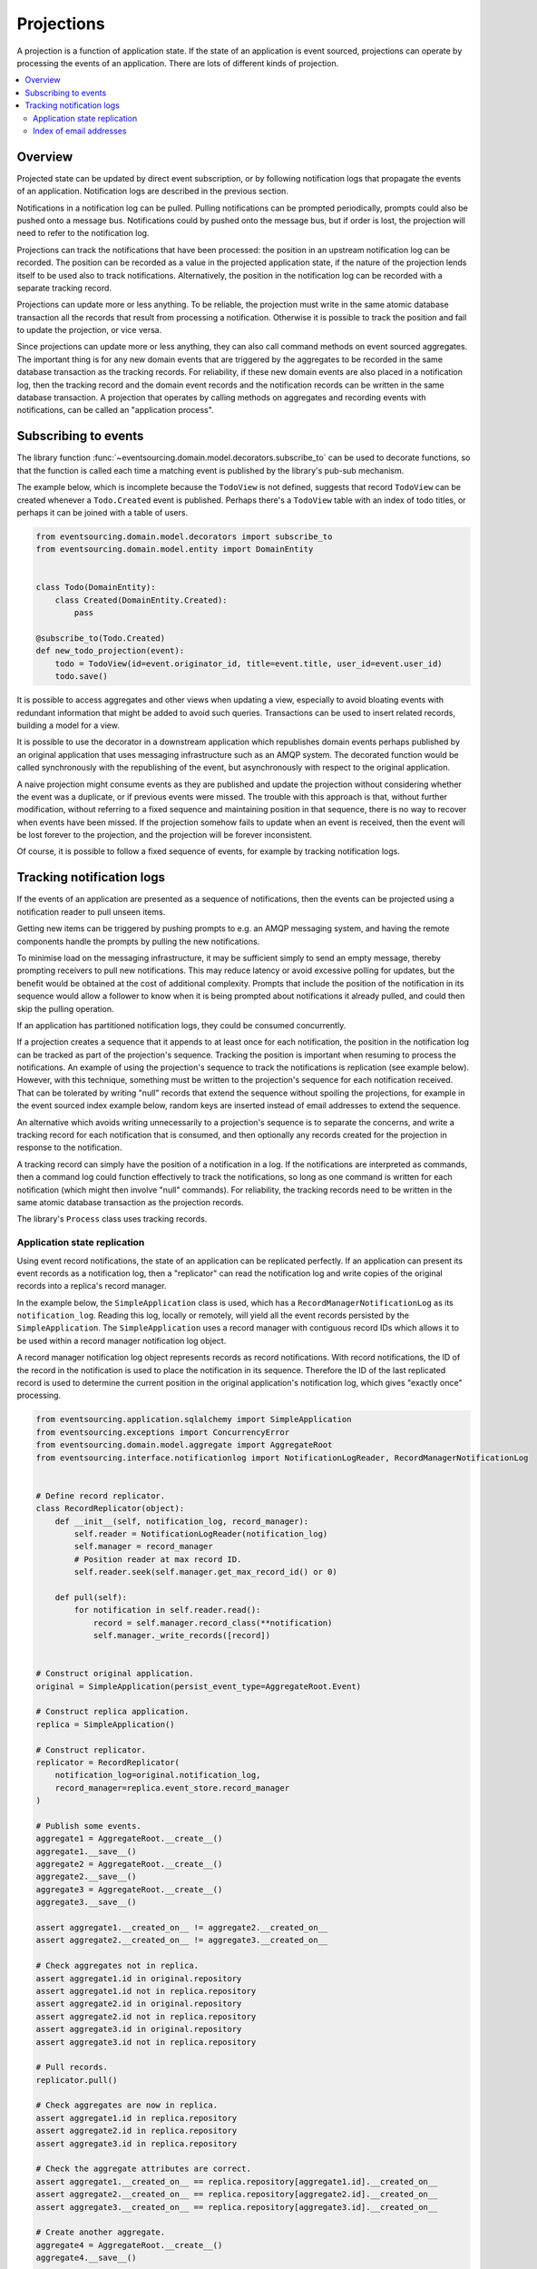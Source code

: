 ===========
Projections
===========

A projection is a function of application state. If the state of an application is
event sourced, projections can operate by processing the events of an application.
There are lots of different kinds of projection.


.. contents:: :local:

Overview
--------

Projected state can be updated by direct event subscription, or by following notification
logs that propagate the events of an application. Notification logs are described in the
previous section.

Notifications in a notification log can be pulled. Pulling notifications can
be prompted periodically, prompts could also be pushed onto a message bus. Notifications
could by pushed onto the message bus, but if order is lost, the projection will need to
refer to the notification log.

Projections can track the notifications that have been processed: the position
in an upstream notification log can be recorded. The position can be recorded
as a value in the projected application state, if the nature of the projection
lends itself to be used also to track  notifications. Alternatively, the position
in the notification log can be recorded with a separate tracking record.

Projections can update more or less anything. To be reliable, the projection must
write in the same atomic database transaction all the records that result from
processing a notification. Otherwise it is possible to track the position
and fail to update the projection, or vice versa.

Since projections can update more or less anything, they can also call
command methods on event sourced aggregates. The important thing is for
any new domain events that are triggered by the aggregates to be recorded
in the same database transaction as the tracking records. For reliability,
if these new domain events are also placed in a notification log, then the
tracking record and the domain event records and the notification records
can be written in the same database transaction. A projection that operates by
calling methods on aggregates and recording events with notifications, can be
called an "application process".

.. Different application processes can work together as a coherent and reliable
.. system, for example an orders-reservations-payments system. An application
.. process DSL can be could describe such a system of application processes,
.. as function definitions that call each other, with decorators on these
.. functions to associate each with a policy.
..
.. Optimistic concurrency control of uniqueness constraints on the tracking and
.. event records would allow safe redundant processing of each application process.
..
.. Horizontal scaling can be introduced if upstream notifications are distributed
.. across many notification logs, then a projection can be deployed with many
.. concurrent operating system processes. Any causal ordering between notifications
.. in different logs can be maintained if each operating system process waits until
.. all upstream notification dependencies have been processed, which it can do by
.. polling for the existence of the corresponding tracking records (not yet implemented).


Subscribing to events
---------------------

The library function
:func:`~eventsourcing.domain.model.decorators.subscribe_to`
can be used to decorate functions, so that the function is called
each time a matching event is published by the library's pub-sub mechanism.

The example below, which is incomplete because the ``TodoView`` is not
defined, suggests that record ``TodoView`` can be created whenever a
``Todo.Created`` event is published. Perhaps there's a ``TodoView`` table
with an index of todo titles, or perhaps it can be joined with a table of users.

.. code:: python

    from eventsourcing.domain.model.decorators import subscribe_to
    from eventsourcing.domain.model.entity import DomainEntity


    class Todo(DomainEntity):
        class Created(DomainEntity.Created):
            pass

    @subscribe_to(Todo.Created)
    def new_todo_projection(event):
        todo = TodoView(id=event.originator_id, title=event.title, user_id=event.user_id)
        todo.save()

It is possible to access aggregates and other views when
updating a view, especially to avoid bloating events with redundant
information that might be added to avoid such queries. Transactions
can be used to insert related records, building a model for a view.

It is possible to use the decorator in a downstream application which
republishes domain events perhaps published by an original application
that uses messaging infrastructure such as an AMQP system. The decorated
function would be called synchronously with the republishing of the event,
but asynchronously with respect to the original application.

A naive projection might consume events as they are published
and update the projection without considering whether the event
was a duplicate, or if previous events were missed.
The trouble with this approach is that, without further modification, without
referring to a fixed sequence and maintaining position in that sequence, there
is no way to recover when events have been missed. If the projection somehow
fails to update when an event is received, then the event will be lost forever to
the projection, and the projection will be forever inconsistent.

Of course, it is possible to follow a fixed sequence of events, for example
by tracking notification logs.


Tracking notification logs
--------------------------

If the events of an application are presented as a sequence of
notifications, then the events can be projected using a notification
reader to pull unseen items.

Getting new items can be triggered by pushing prompts to e.g. an AMQP
messaging system, and having the remote components handle the prompts
by pulling the new notifications.

To minimise load on the messaging
infrastructure, it may be sufficient simply to send an empty message,
thereby prompting receivers to pull new notifications. This may
reduce latency or avoid excessive polling for updates, but the benefit
would be obtained at the cost of additional complexity. Prompts
that include the position of the notification in its sequence would
allow a follower to know when it is being prompted about notifications
it already pulled, and could then skip the pulling operation.

If an application has partitioned notification logs, they could be consumed
concurrently.

If a projection creates a sequence that it appends to at least once for each
notification, the position in the notification log can be tracked as part of
the projection's sequence. Tracking the position is important when resuming
to process the notifications. An example of using the projection's sequence
to track the notifications is replication (see example below). However, with
this technique, something must be written to the projection's sequence for
each notification received. That can be tolerated by writing "null" records
that extend the sequence without spoiling the projections, for example in
the event sourced index example below, random keys are inserted
instead of email addresses to extend the sequence.

An alternative which avoids writing unnecessarily to a projection's sequence
is to separate the concerns, and write a tracking record for each notification
that is consumed, and then optionally any records created for the projection
in response to the notification.

A tracking record can simply have the position of a notification in a log. If
the notifications are interpreted as commands, then a command log could function
effectively to track the notifications, so long as one command is written for
each notification (which might then involve "null" commands). For reliability,
the tracking records need to be written in the same atomic database
transaction as the projection records.

The library's ``Process`` class uses tracking records.

Application state replication
~~~~~~~~~~~~~~~~~~~~~~~~~~~~~

Using event record notifications, the state of an application can be
replicated perfectly. If an application can present its event records
as a notification log, then a "replicator" can read the notification
log and write copies of the original records into a replica's record
manager.

In the example below, the ``SimpleApplication`` class is used, which
has a ``RecordManagerNotificationLog`` as its ``notification_log``.
Reading this log, locally or remotely, will yield all the event records
persisted by the ``SimpleApplication``. The ``SimpleApplication``
uses a record manager with contiguous record IDs which allows it to
be used within a record manager notification log object.

A record manager notification log object represents records as record
notifications. With record notifications, the ID of the record in the
notification is used to place the notification in its sequence.
Therefore the ID of the last replicated record is used to determine
the current position in the original application's notification log,
which gives "exactly once" processing.

.. code:: python

    from eventsourcing.application.sqlalchemy import SimpleApplication
    from eventsourcing.exceptions import ConcurrencyError
    from eventsourcing.domain.model.aggregate import AggregateRoot
    from eventsourcing.interface.notificationlog import NotificationLogReader, RecordManagerNotificationLog


    # Define record replicator.
    class RecordReplicator(object):
        def __init__(self, notification_log, record_manager):
            self.reader = NotificationLogReader(notification_log)
            self.manager = record_manager
            # Position reader at max record ID.
            self.reader.seek(self.manager.get_max_record_id() or 0)

        def pull(self):
            for notification in self.reader.read():
                record = self.manager.record_class(**notification)
                self.manager._write_records([record])


    # Construct original application.
    original = SimpleApplication(persist_event_type=AggregateRoot.Event)

    # Construct replica application.
    replica = SimpleApplication()

    # Construct replicator.
    replicator = RecordReplicator(
        notification_log=original.notification_log,
        record_manager=replica.event_store.record_manager
    )

    # Publish some events.
    aggregate1 = AggregateRoot.__create__()
    aggregate1.__save__()
    aggregate2 = AggregateRoot.__create__()
    aggregate2.__save__()
    aggregate3 = AggregateRoot.__create__()
    aggregate3.__save__()

    assert aggregate1.__created_on__ != aggregate2.__created_on__
    assert aggregate2.__created_on__ != aggregate3.__created_on__

    # Check aggregates not in replica.
    assert aggregate1.id in original.repository
    assert aggregate1.id not in replica.repository
    assert aggregate2.id in original.repository
    assert aggregate2.id not in replica.repository
    assert aggregate3.id in original.repository
    assert aggregate3.id not in replica.repository

    # Pull records.
    replicator.pull()

    # Check aggregates are now in replica.
    assert aggregate1.id in replica.repository
    assert aggregate2.id in replica.repository
    assert aggregate3.id in replica.repository

    # Check the aggregate attributes are correct.
    assert aggregate1.__created_on__ == replica.repository[aggregate1.id].__created_on__
    assert aggregate2.__created_on__ == replica.repository[aggregate2.id].__created_on__
    assert aggregate3.__created_on__ == replica.repository[aggregate3.id].__created_on__

    # Create another aggregate.
    aggregate4 = AggregateRoot.__create__()
    aggregate4.__save__()

    # Check aggregate exists in the original only.
    assert aggregate4.id in original.repository
    assert aggregate4.id not in replica.repository

    # Resume pulling records.
    replicator.pull()

    # Check aggregate exists in the replica.
    assert aggregate4.id in replica.repository

    # Terminate replicator (position in notification sequence is lost).
    replicator = None

    # Create new replicator.
    replicator = RecordReplicator(
        notification_log=original.notification_log,
        record_manager=replica.event_store.record_manager
    )

    # Create another aggregate.
    aggregate5 = AggregateRoot.__create__()
    aggregate5.__save__()

    # Check aggregate exists in the original only.
    assert aggregate5.id in original.repository
    assert aggregate5.id not in replica.repository

    # Pull after replicator restart.
    replicator.pull()

    # Check aggregate exists in the replica.
    assert aggregate5.id in replica.repository

    # Setup event driven pulling. Could prompt remote
    # readers with an AMQP system, but to make a simple
    # demonstration just subscribe to local events.

    @subscribe_to(AggregateRoot.Event)
    def prompt_replicator(_):
        replicator.pull()

    # Now, create another aggregate.
    aggregate6 = AggregateRoot.__create__()
    aggregate6.__save__()
    assert aggregate6.id in original.repository

    # Check aggregate was automatically replicated.
    assert aggregate6.id in replica.repository

    # Clean up.
    original.close()
    replica.close()

For simplicity in the example, the notification log reader uses a local
notification log in the same process as the events originated. Perhaps
it would be better to run a replication job away from the application servers,
on a node remote from the application servers, away from where the domain events
are triggered. A local notification log could be used on a worker-tier node
that can connect to the original application's database. It could equally
well use a remote notification log without compromising the accuracy of the
replication. A remote notification log, with an API service provided by the
application servers, would avoid the original application database connections
being shared by countless others. Notification log sections can be cached in
the network to avoid loading the application servers with requests from a
multitude of followers.

Since the replica application uses optimistic concurrency control for its
event records, it isn't possible to corrupt the replica by attempting
to write the same record twice. Hence jobs can pull at periodic intervals,
and at the same time message queue workers can respond to prompts pushed
to AMQP-style messaging infrastructure by the original application, without
needing to serialise their access to the replica with locks: if the two jobs
happen to collide, one will succeed and the other will encounter a concurrency
error exception that can be ignored.

The replica could itself be followed, by using its notification log. Although
replicating replicas indefinitely is perhaps pointless, it suggests how
notification logs can be potentially be chained with processing being done
at each stage.

For example, a sequence of events could be converted into a
sequence of commands, and the sequence of commands could be used to update an
event sourced index, in an index application. An event that does not affect the
projection can be recorded as "noop", so that the position is maintained. All but
the last noop could be deleted from the command log. If the command is committed
in the same transaction as the events resulting from the command, then the reliability
of the arbitrary projection will be as good as the pure replica. The events resulting
from each commands could be many or none, which shows that a sequence of
events can be projected equally reliably into a different sequence with a different
length.


Index of email addresses
~~~~~~~~~~~~~~~~~~~~~~~~

This example is similar to the replication example above, in that notifications are
tracked with the records of the projected state. In consequence, an index entry is
added for each notification received, which means progress can be made along the
notification log even when the notification doesn't imply a real entry in the index.

.. code:: python

    import uuid

    from eventsourcing.application.sqlalchemy import SimpleApplication
    from eventsourcing.exceptions import ConcurrencyError
    from eventsourcing.domain.model.aggregate import AggregateRoot
    from eventsourcing.interface.notificationlog import NotificationLogReader, RecordManagerNotificationLog

    # Define domain model.
    class User(AggregateRoot):
        def __init__(self, *arg, **kwargs):
            super(User, self).__init__(*arg, **kwargs)
            self.email_addresses = {}

        class Event(AggregateRoot.Event):
            pass

        class Created(Event, AggregateRoot.Created):
            pass

        def add_email_address(self, email_address):
            self.__trigger_event__(User.EmailAddressAdded, email_address=email_address)

        class EmailAddressAdded(Event):
            def mutate(self, aggregate):
                email_address = User.EmailAddress(self.email_address)
                aggregate.email_addresses[self.email_address] = email_address

        def verify_email_address(self, email_address):
            self.__trigger_event__(User.EmailAddressVerified, email_address=email_address)

        class EmailAddressVerified(Event):
            def mutate(self, aggregate):
                aggregate.email_addresses[self.email_address].is_verified = True

        class EmailAddress(object):
            def __init__(self, email_address):
                self.email_address = email_address
                self.is_confirmed = False

    class IndexItem(AggregateRoot):
        def __init__(self, index_value=None, *args, **kwargs):
            super(IndexItem, self).__init__(*args, **kwargs)
            self.index_value = index_value

        class Event(AggregateRoot.Event):
            pass

        class Created(Event, AggregateRoot.Created):
            pass


    def uuid_from_url(url):
        return uuid.uuid5(uuid.NAMESPACE_URL, url.encode('utf8') if bytes == str else url)


    # Define indexer.
    class Indexer(object):
        class Event(AggregateRoot.Event):
            pass
        class Created(AggregateRoot.Created):
            pass
        def __init__(self, notification_log, record_manager):
            self.reader = NotificationLogReader(notification_log)
            self.manager = record_manager
            # Position reader at max record ID.
            # - this can be generalised to get the max ID from many
            #   e.g. big arrays so that many notification logs can
            #   be followed, consuming a group of notification logs
            #   would benefit from using transactions to set records
            #   in a big array per notification log atomically with
            #   inserting the result of combining the notification log
            #   because processing more than one stream would produce
            #   a stream that has a different sequence of record IDs
            #   which couldn't be used directly to position any of the
            #   notification log readers
            # - if producing one stream from many can be as reliable as
            #   replicating a stream, then the unreliability will be
            #   caused by interoperating with systems that just do push,
            #   but the push notifications could be handled by adding
            #   to an application partition sequence, so e.g. all bank
            #   payment responses wouldn't need to go in the same sequence
            #   and therefore be replicated with mostly noops in all application
            #   partitions, or perhaps they could initially go in the same
            #   sequence, and transactions could used to project that into
            #   many different sequences, in order words splitting the stream
            #   (splitting is different from replicating many time). When splitting
            #   the stream, the splits's record ID couldn't be used to position to splitter
            #   in the consumed notification log, so there would need to be a command
            #   log that tracks the consumed sequence whose record IDs can be used to position
            #   the splitter in the notification log, with the commands
            #   defining how the splits are extended, and everything committed in a transaction
            #   so the splits are atomic with the command log
            # Todo: Bring out different projectors: splitter (one-many), combiner (many-one), repeater (one-one).
            self.reader.seek(self.manager.get_max_record_id() or 0)

        def pull(self):
            # Project events into commands for the index.
            for notification in self.reader.read():

                # Construct index items.
                # Todo: Be more careful, write record with an ID explicitly,
                # (walk the event down the stack explicity, and then set the ID)
                # so concurrent processing is safe. Providing the ID also avoids
                # the cost of computing the next record ID.
                # Alternatively, construct, execute, then record index commands in a big array.
                # Could record commands in same transaction as result of commands if commands are not idempotent.
                # Could use compaction to remove all blank items, but never remove the last record.
                if notification['event_type'].endswith('User.EmailAddressVerified'):
                    event = original.event_store.sequenced_item_mapper.from_topic_and_data(
                        notification['event_type'],
                        notification['state'],
                    )
                    index_key = uuid_from_url(event.email_address)
                    index_value = event.originator_id
                else:
                    index_key = uuid.uuid4()
                    index_value = ''

                # Todo: And if we can't create new index item, get existing and append value.
                index_item = IndexItem.__create__(originator_id=index_key, index_value=index_value)
                index_item.__save__()


    # Construct original application.
    original = SimpleApplication(persist_event_type=User.Event)

    # Construct index application.
    index = SimpleApplication(persist_event_type=IndexItem.Event)

    # Setup event driven indexing.
    indexer = Indexer(
        notification_log=original.notification_log,
        record_manager=index.event_store.record_manager
    )

    @subscribe_to(User.Event)
    def prompt_indexer(_):
        indexer.pull()

    user1 = User.__create__()
    user1.__save__()
    assert user1.id in original.repository
    assert user1.id not in index.repository

    user1.add_email_address('me@example.com')
    user1.__save__()

    index_key = uuid_from_url('me@example.com')
    assert index_key not in index.repository

    user1.verify_email_address('me@example.com')
    user1.__save__()
    assert index_key in index.repository
    assert index.repository[index_key].index_value == user1.id

    assert uuid_from_url(u'mycat@example.com') not in index.repository

    user1.add_email_address(u'mycat@example.com')
    user1.verify_email_address(u'mycat@example.com')
    user1.__save__()

    assert uuid_from_url(u'mycat@example.com') in index.repository

    assert user1.id in original.repository
    assert user1.id not in index.repository



----

Todo: Projection into a timeline view?

Todo: Projection into snapshots (policy determines when to snapshot)?

Todo: Projection for data analytics?

Todo: Concurrent processing of notification logs, respecting causal relations.

Todo: Order reservation payments, system with many processes and many notification logs.

Todo: Single process with single log.

Todo: Single process with many logs.

Todo: Many processes with one log each.

Todo: Many processes with many logs each (static config).

Todo: Many processes with many logs each (dynamic config).

Todo: Single process with state machine semantics (whatever they are)?


.. Todo: Something about pumping events to a message bus, following
.. the application sequence.

.. Todo: Something about republishing events in a downstream application
.. that has subscribers such as the decorator above. Gives opportunity for
.. sequence to be reconstructed in the application before being published
.. (but then what if several views are updated and the last one fails?
.. are they all updated in the same a transaction, are do they each maintain
.. their own position in the sequence, or does the application just have one
.. subscriber and one view?)

.. Todo: So something for a view to maintain its position in the sequence,
.. perhaps version the view updates (event sourced or snapshots) if there
.. are no transactions, or use a dedicated table if there are transactions.


.. Todo: Pulling from remote notification log.

.. Todo: Publishing and subscribing to remote notification log.

.. Todo: Deduplicating domain events in receiving context.
.. Events may appear twice in the notification log if there is
.. contention over the command that generates the logged event,
.. or if the event cannot be appended to the aggregate stream
.. for whatever reason and then the command is retried successfully.
.. So events need to be deduplicated. One approach is to have a
.. UUID5 namespace for received events, and use concurrency control
.. to make sure each event is acted on only once. That leads to the
.. question of when to insert the event, before or after it is
.. successfully applied to the context? If before, and the event
.. is not successfully applied, then the event maybe lost. Does
.. the context need to apply the events in order?
.. It may help to to construct a sequenced command log, also using
.. a big array, so that the command sequence can be constructed in a
.. distributed manner. The command sequence can then be executed in
.. a distributed manner. This approach would support creating another
.. application log that is entirely correct.

.. Todo: Race conditions around reading events being assigned using
.. central integer sequence generator, could potentially read when a
.. later index has been assigned but a previous one has not yet been
.. assigned. Reading the previous as None, when it just being assigned
.. is an error. So perhaps something can wait until previous has
.. been assigned, or until it can safely be assumed the integer was lost.
.. If an item is None, perhaps the notification log could stall for
.. a moment before yielding the item, to allow time for the race condition
.. to pass. Perhaps it should only do it when the item has been assigned
.. recently (timestamp of the ItemAdded event could be checked) or when
.. there have been lots of event since (the highest assigned index could
.. be checked). A permanent None value should be something that occurs
.. very rarely, when an issued integer is not followed by a successful
.. assignment to the big array. A permanent "None" will exist in the
.. sequence if an integer is lost perhaps due to a database operation
.. error that somehow still failed after many retries, or because the
.. client process crashed before the database operation could be executed
.. but after the integer had been issued, so the integer became lost.
.. This needs code.

.. Todo: Automatic initialisation of the integer sequence generator RedisIncr
.. from getting highest assigned index. Or perhaps automatic update with
.. the current highest assigned index if there continues to be contention
.. after a number of increments, indicating the issued values are far behind.
.. If processes all reset the value whilst they are also incrementing it, then
.. there will be a few concurrency errors, but it should level out quickly.
.. This also needs code.

.. Todo: Use actual domain event objects, and log references to them. Have an
.. iterator that returns actual domain events, rather than the logged references.
.. Could log the domain events, but their variable size makes the application log
.. less stable (predictable) in its usage of database partitions. Perhaps
.. deferencing to real domain events could be an option of the notification log?
.. Perhaps something could encapsulate the notification log and generate domain
.. events?

.. Todo: Configuration of remote reader, to allow URL to be completely configurable.
